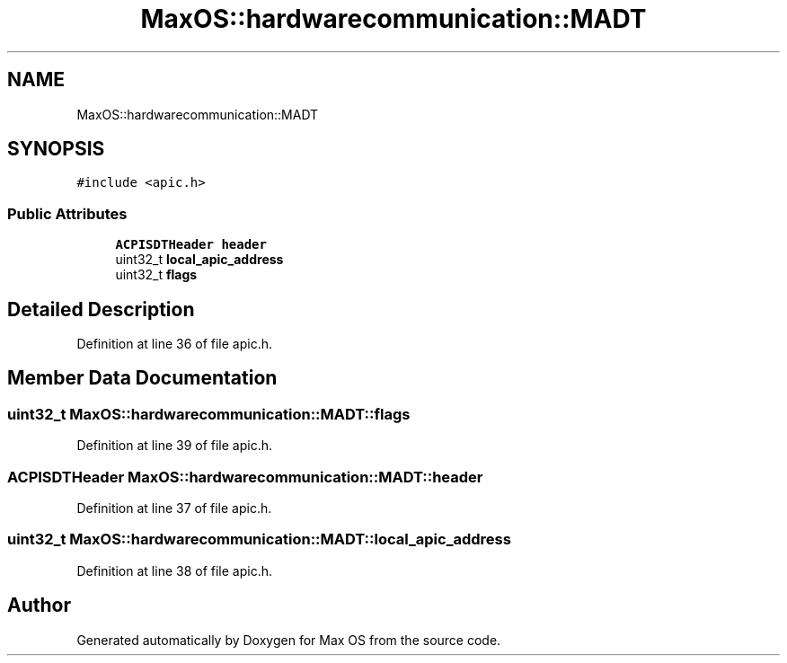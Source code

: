 .TH "MaxOS::hardwarecommunication::MADT" 3 "Mon Jan 29 2024" "Version 0.1" "Max OS" \" -*- nroff -*-
.ad l
.nh
.SH NAME
MaxOS::hardwarecommunication::MADT
.SH SYNOPSIS
.br
.PP
.PP
\fC#include <apic\&.h>\fP
.SS "Public Attributes"

.in +1c
.ti -1c
.RI "\fBACPISDTHeader\fP \fBheader\fP"
.br
.ti -1c
.RI "uint32_t \fBlocal_apic_address\fP"
.br
.ti -1c
.RI "uint32_t \fBflags\fP"
.br
.in -1c
.SH "Detailed Description"
.PP 
Definition at line 36 of file apic\&.h\&.
.SH "Member Data Documentation"
.PP 
.SS "uint32_t MaxOS::hardwarecommunication::MADT::flags"

.PP
Definition at line 39 of file apic\&.h\&.
.SS "\fBACPISDTHeader\fP MaxOS::hardwarecommunication::MADT::header"

.PP
Definition at line 37 of file apic\&.h\&.
.SS "uint32_t MaxOS::hardwarecommunication::MADT::local_apic_address"

.PP
Definition at line 38 of file apic\&.h\&.

.SH "Author"
.PP 
Generated automatically by Doxygen for Max OS from the source code\&.
